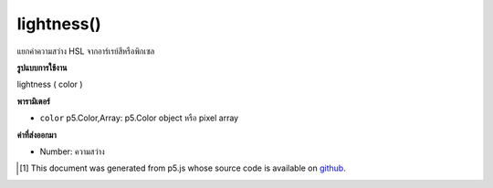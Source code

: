 .. raw:: html

	<script src="https://sketch.netpie.io/widget/p5-widget.js"></script>

lightness()
===========

แยกค่าความสว่าง HSL จากอาร์เรย์สีหรือพิกเซล

.. Extracts the HSL lightness value from a color or pixel array.

**รูปแบบการใช้งาน**

lightness ( color )

**พารามิเตอร์**

- ``color``  p5.Color,Array: p5.Color object หรือ pixel array

.. ``color``  p5.Color,Array: p5.Color object or pixel array

**ค่าที่ส่งออกมา**

- Number: ความสว่าง

.. Number: the lightness

.. raw:: html

	<script type="text/p5" data-autoplay data-hide-sourcecode>
	noStroke();
	colorMode(HSL);
	c = color(156, 100, 50, 1);
	fill(c);
	rect(15, 20, 35, 60);
	value = lightness(c);  // Sets 'value' to 50
	fill(value);
	rect(50, 20, 35, 60);

	</script>

	<br><br>

..  [#f1] This document was generated from p5.js whose source code is available on `github <https://github.com/processing/p5.js>`_.

